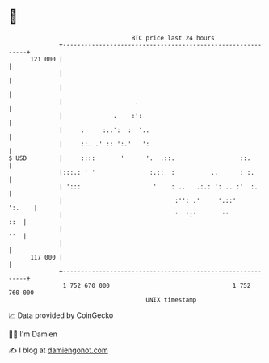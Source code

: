* 👋

#+begin_example
                                     BTC price last 24 hours                    
                 +------------------------------------------------------------+ 
         121 000 |                                                            | 
                 |                                                            | 
                 |                                                            | 
                 |                    .                                       | 
                 |              .    :':                                      | 
                 |     .     :..':  :  '..                                    | 
                 |     ::. .' :: ':.'   ':                                    | 
   $ USD         |     ::::       '      '.  .::.                  ::.        | 
                 |:::.: ' '               :.::  :          ..      : :.       | 
                 | ':::                    '    : ..   .:.: ': .. :'  :.      | 
                 |                               :'': .'     '.::'     ':.    | 
                 |                               '  ':'       ''          ::  | 
                 |                                                        ''  | 
                 |                                                            | 
         117 000 |                                                            | 
                 +------------------------------------------------------------+ 
                  1 752 670 000                                  1 752 760 000  
                                         UNIX timestamp                         
#+end_example
📈 Data provided by CoinGecko

🧑‍💻 I'm Damien

✍️ I blog at [[https://www.damiengonot.com][damiengonot.com]]
